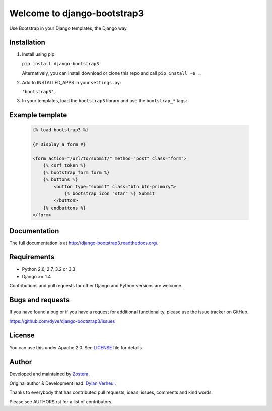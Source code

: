 ============================
Welcome to django-bootstrap3
============================

.. image:: https://travis-ci.org/dyve/django-bootstrap3.png?branch=master
    :target: https://travis-ci.org/dyve/django-bootstrap3

.. image:: https://coveralls.io/repos/dyve/django-bootstrap3/badge.png?branch=develop
  :target: https://coveralls.io/r/dyve/django-bootstrap3?branch=develop

.. image:: https://badge.fury.io/py/django-bootstrap3.png
    :target: http://badge.fury.io/py/django-bootstrap3

.. image:: https://pypip.in/d/django-bootstrap3/badge.png
    :target: https://crate.io/packages/django-bootstrap3?version=latest


Use Bootstrap in your Django templates, the Django way.


Installation
------------

1. Install using pip:

   ``pip install django-bootstrap3``

   Alternatively, you can install download or clone this repo and call ``pip install -e .``.

2. Add to INSTALLED_APPS in your ``settings.py``:

   ``'bootstrap3',``

3. In your templates, load the ``bootstrap3`` library and use the ``bootstrap_*`` tags:


Example template
----------------

   .. code:: Django

    {% load bootstrap3 %}

    {# Display a form #}

    <form action="/url/to/submit/" method="post" class="form">
        {% csrf_token %}
        {% bootstrap_form form %}
        {% buttons %}
            <button type="submit" class="btn btn-primary">
                {% bootstrap_icon "star" %} Submit
            </button>
        {% endbuttons %}
    </form>


Documentation
-------------

The full documentation is at http://django-bootstrap3.readthedocs.org/.


Requirements
------------

- Python 2.6, 2.7, 3.2 or 3.3
- Django >= 1.4

Contributions and pull requests for other Django and Python versions are welcome.


Bugs and requests
-----------------

If you have found a bug or if you have a request for additional functionality, please use the issue tracker on GitHub.

https://github.com/dyve/django-bootstrap3/issues


License
-------

You can use this under Apache 2.0. See `LICENSE
<LICENSE>`_ file for details.


Author
------

Developed and maintained by `Zostera <https://zostera.nl/>`_.

Original author & Development lead: `Dylan Verheul <https://github.com/dyve>`_.

Thanks to everybody that has contributed pull requests, ideas, issues, comments and kind words.

Please see AUTHORS.rst for a list of contributors.
